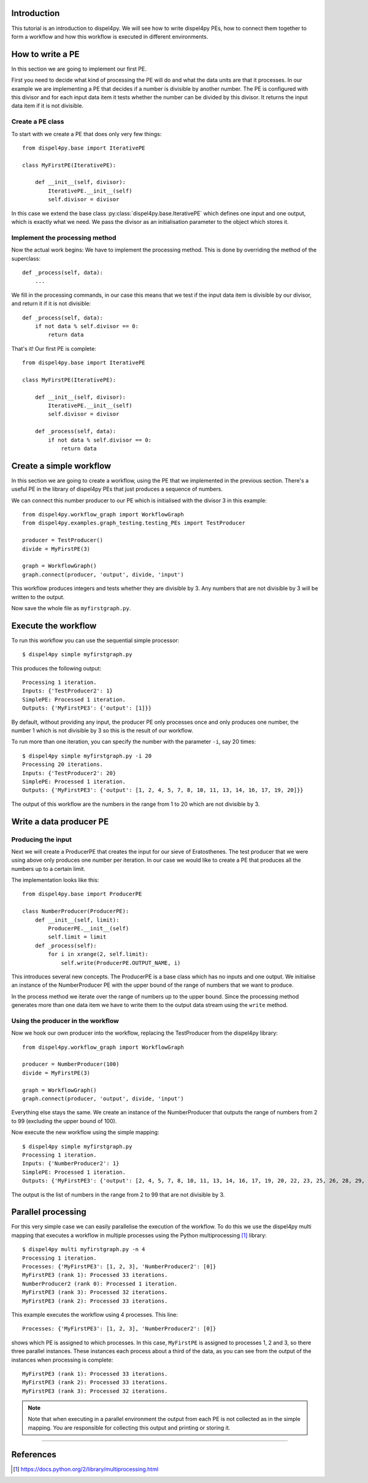 Introduction
============

This tutorial is an introduction to dispel4py. We will see how to write dispel4py PEs, how to connect them together to form a workflow and how this workflow is executed in different environments.

How to write a PE
=================

In this section we are going to implement our first PE.

First you need to decide what kind of processing the PE will do and what the data units are that it processes. In our example we are implementing a PE that decides if a number is divisible by another number. The PE is configured with this divisor and for each input data item it tests whether the number can be divided by this divisor. It returns the input data item if it is not divisible.


Create a PE class
-----------------

To start with we create a PE that does only very few things::

    from dispel4py.base import IterativePE

    class MyFirstPE(IterativePE):

        def __init__(self, divisor):
            IterativePE.__init__(self)
            self.divisor = divisor

In this case we extend the base class :py:class:`dispel4py.base.IterativePE` which defines one input and one output, which is exactly what we need. We pass the divisor as an initialisation parameter to the object which stores it.


Implement the processing method
-------------------------------

Now the actual work begins: We have to implement the processing method. This is done by overriding the method of the superclass::

        def _process(self, data):
            ...

We fill in the processing commands, in our case this means that we test if the input data item is divisible by our divisor, and return it if it is not divisible::

        def _process(self, data):
            if not data % self.divisor == 0:
                return data

That's it! Our first PE is complete::

    from dispel4py.base import IterativePE

    class MyFirstPE(IterativePE):

        def __init__(self, divisor):
            IterativePE.__init__(self)
            self.divisor = divisor

        def _process(self, data):
            if not data % self.divisor == 0:
                return data

Create a simple workflow
========================

In this section we are going to create a workflow, using the PE that we implemented in the previous section. There's a useful PE in the library of dispel4py PEs that just produces a sequence of numbers. 

We can connect this number producer to our PE which is initialised with the divisor 3 in this example::

    from dispel4py.workflow_graph import WorkflowGraph
    from dispel4py.examples.graph_testing.testing_PEs import TestProducer
    
    producer = TestProducer()
    divide = MyFirstPE(3)
    
    graph = WorkflowGraph()
    graph.connect(producer, 'output', divide, 'input')

This workflow produces integers and tests whether they are divisible by 3. Any numbers that are not divisible by 3 will be written to the output. 

Now save the whole file as ``myfirstgraph.py``.


Execute the workflow
====================

To run this workflow you can use the sequential simple processor::

    $ dispel4py simple myfirstgraph.py

This produces the following output::

    Processing 1 iteration.
    Inputs: {'TestProducer2': 1}
    SimplePE: Processed 1 iteration.
    Outputs: {'MyFirstPE3': {'output': [1]}}

By default, without providing any input, the producer PE only processes once and only produces one number, the number 1 which is not divisible by 3 so this is the result of our workflow.

To run more than one iteration, you can specify the number with the parameter ``-i``, say 20 times::

    $ dispel4py simple myfirstgraph.py -i 20
    Processing 20 iterations.
    Inputs: {'TestProducer2': 20}
    SimplePE: Processed 1 iteration.
    Outputs: {'MyFirstPE3': {'output': [1, 2, 4, 5, 7, 8, 10, 11, 13, 14, 16, 17, 19, 20]}}

The output of this workflow are the numbers in the range from 1 to 20 which are not divisible by 3.


Write a data producer PE
========================

Producing the input
-------------------

Next we will create a ProducerPE that creates the input for our sieve of Eratosthenes. The test producer that we were using above only produces one number per iteration. In our case we would like to create a PE that produces all the numbers up to a certain limit.

The implementation looks like this::

    from dispel4py.base import ProducerPE

    class NumberProducer(ProducerPE):
        def __init__(self, limit):
            ProducerPE.__init__(self)
            self.limit = limit
        def _process(self):
            for i in xrange(2, self.limit):
                self.write(ProducerPE.OUTPUT_NAME, i)

This introduces several new concepts. The ProducerPE is a base class which has no inputs and one output. We initialise an instance of the NumberProducer PE with the upper bound of the range of numbers that we want to produce.

In the process method we iterate over the range of numbers up to the upper bound. Since the processing method generates more than one data item we have to write them to the output data stream using the ``write`` method.


Using the producer in the workflow
----------------------------------

Now we hook our own producer into the workflow, replacing the TestProducer from the dispel4py library::

    from dispel4py.workflow_graph import WorkflowGraph

    producer = NumberProducer(100)
    divide = MyFirstPE(3)

    graph = WorkflowGraph()
    graph.connect(producer, 'output', divide, 'input')

Everything else stays the same. We create an instance of the NumberProducer that outputs the range of numbers from 2 to 99 (excluding the upper bound of 100).

Now execute the new workflow using the simple mapping::

    $ dispel4py simple myfirstgraph.py
    Processing 1 iteration.
    Inputs: {'NumberProducer2': 1}
    SimplePE: Processed 1 iteration.
    Outputs: {'MyFirstPE3': {'output': [2, 4, 5, 7, 8, 10, 11, 13, 14, 16, 17, 19, 20, 22, 23, 25, 26, 28, 29, 31, 32, 34, 35, 37, 38, 40, 41, 43, 44, 46, 47, 49, 50, 52, 53, 55, 56, 58, 59, 61, 62, 64, 65, 67, 68, 70, 71, 73, 74, 76, 77, 79, 80, 82, 83, 85, 86, 88, 89, 91, 92, 94, 95, 97, 98]}}

The output is the list of numbers in the range from 2 to 99 that are not divisible by 3.


Parallel processing
===================

For this very simple case we can easily parallelise the execution of the workflow. To do this we use the dispel4py multi mapping that executes a workflow in multiple processes using the Python multiprocessing [#]_ library::

    $ dispel4py multi myfirstgraph.py -n 4
    Processing 1 iteration.
    Processes: {'MyFirstPE3': [1, 2, 3], 'NumberProducer2': [0]}
    MyFirstPE3 (rank 1): Processed 33 iterations.
    NumberProducer2 (rank 0): Processed 1 iteration.
    MyFirstPE3 (rank 3): Processed 32 iterations.
    MyFirstPE3 (rank 2): Processed 33 iterations.

This example executes the workflow using 4 processes. This line::

    Processes: {'MyFirstPE3': [1, 2, 3], 'NumberProducer2': [0]}

shows which PE is assigned to which processes. In this case, ``MyFirstPE`` is assigned to processes 1, 2 and 3, so there three parallel instances. These instances each process about a third of the data, as you can see from the output of the instances when processing is complete::

    MyFirstPE3 (rank 1): Processed 33 iterations.
    MyFirstPE3 (rank 2): Processed 33 iterations.
    MyFirstPE3 (rank 3): Processed 32 iterations.


.. note:: Note that when executing in a parallel environment the output from each PE is not collected as in the simple mapping. You are responsible for collecting this output and printing or storing it.


-----

References
==========

.. [#] https://docs.python.org/2/library/multiprocessing.html


